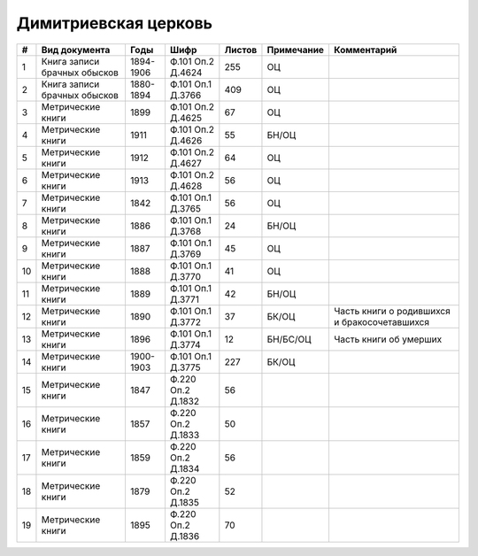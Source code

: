 
.. Church datasheet RST template
.. Autogenerated by cfp-sphinx.py

.. index:: Димитриевская церковь

Димитриевская церковь
=====================

.. list-table::
   :header-rows: 1

   * - #
     - Вид документа
     - Годы
     - Шифр
     - Листов
     - Примечание
     - Комментарий

   * - 1
     - Книга записи брачных обысков
     - 1894-1906
     - Ф.101 Оп.2 Д.4624
     - 255
     - ОЦ
     - 
   * - 2
     - Книга записи брачных обысков
     - 1880-1894
     - Ф.101 Оп.1 Д.3766
     - 409
     - ОЦ
     - 
   * - 3
     - Метрические книги
     - 1899
     - Ф.101 Оп.2 Д.4625
     - 67
     - ОЦ
     - 
   * - 4
     - Метрические книги
     - 1911
     - Ф.101 Оп.2 Д.4626
     - 55
     - БН/ОЦ
     - 
   * - 5
     - Метрические книги
     - 1912
     - Ф.101 Оп.2 Д.4627
     - 64
     - ОЦ
     - 
   * - 6
     - Метрические книги
     - 1913
     - Ф.101 Оп.2 Д.4628
     - 56
     - ОЦ
     - 
   * - 7
     - Метрические книги
     - 1842
     - Ф.101 Оп.1 Д.3765
     - 56
     - ОЦ
     - 
   * - 8
     - Метрические книги
     - 1886
     - Ф.101 Оп.1 Д.3768
     - 24
     - БН/ОЦ
     - 
   * - 9
     - Метрические книги
     - 1887
     - Ф.101 Оп.1 Д.3769
     - 45
     - ОЦ
     - 
   * - 10
     - Метрические книги
     - 1888
     - Ф.101 Оп.1 Д.3770
     - 41
     - ОЦ
     - 
   * - 11
     - Метрические книги
     - 1889
     - Ф.101 Оп.1 Д.3771
     - 42
     - БН/ОЦ
     - 
   * - 12
     - Метрические книги
     - 1890
     - Ф.101 Оп.1 Д.3772
     - 37
     - БК/ОЦ
     - Часть книги о родившихся и бракосочетавшихся
   * - 13
     - Метрические книги
     - 1896
     - Ф.101 Оп.1 Д.3774
     - 12
     - БН/БС/ОЦ
     - Часть книги об умерших
   * - 14
     - Метрические книги
     - 1900-1903
     - Ф.101 Оп.1 Д.3775
     - 227
     - БК/ОЦ
     - 
   * - 15
     - Метрические книги
     - 1847
     - Ф.220 Оп.2 Д.1832
     - 56
     - 
     - 
   * - 16
     - Метрические книги
     - 1857
     - Ф.220 Оп.2 Д.1833
     - 50
     - 
     - 
   * - 17
     - Метрические книги
     - 1859
     - Ф.220 Оп.2 Д.1834
     - 56
     - 
     - 
   * - 18
     - Метрические книги
     - 1879
     - Ф.220 Оп.2 Д.1835
     - 52
     - 
     - 
   * - 19
     - Метрические книги
     - 1895
     - Ф.220 Оп.2 Д.1836
     - 70
     - 
     - 


